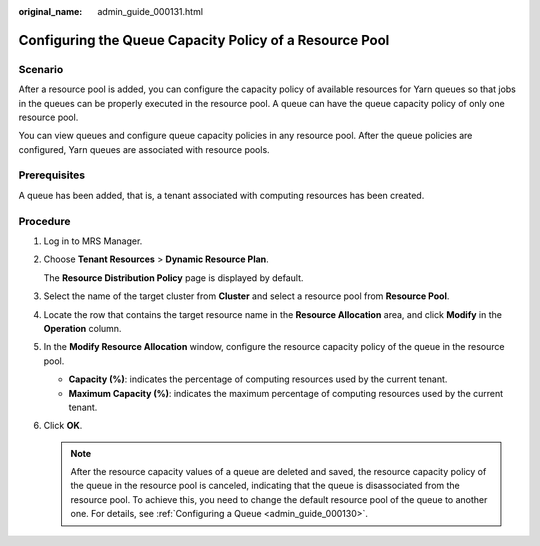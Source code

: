 :original_name: admin_guide_000131.html

.. _admin_guide_000131:

Configuring the Queue Capacity Policy of a Resource Pool
========================================================

Scenario
--------

After a resource pool is added, you can configure the capacity policy of available resources for Yarn queues so that jobs in the queues can be properly executed in the resource pool. A queue can have the queue capacity policy of only one resource pool.

You can view queues and configure queue capacity policies in any resource pool. After the queue policies are configured, Yarn queues are associated with resource pools.

Prerequisites
-------------

A queue has been added, that is, a tenant associated with computing resources has been created.

Procedure
---------

#. Log in to MRS Manager.

#. Choose **Tenant Resources** > **Dynamic Resource Plan**.

   The **Resource Distribution Policy** page is displayed by default.

#. Select the name of the target cluster from **Cluster** and select a resource pool from **Resource Pool**.

#. Locate the row that contains the target resource name in the **Resource Allocation** area, and click **Modify** in the **Operation** column.

#. In the **Modify Resource Allocation** window, configure the resource capacity policy of the queue in the resource pool.

   -  **Capacity (%)**: indicates the percentage of computing resources used by the current tenant.
   -  **Maximum Capacity (%)**: indicates the maximum percentage of computing resources used by the current tenant.

#. Click **OK**.

   .. note::

      After the resource capacity values of a queue are deleted and saved, the resource capacity policy of the queue in the resource pool is canceled, indicating that the queue is disassociated from the resource pool. To achieve this, you need to change the default resource pool of the queue to another one. For details, see :ref:`Configuring a Queue <admin_guide_000130>`.

